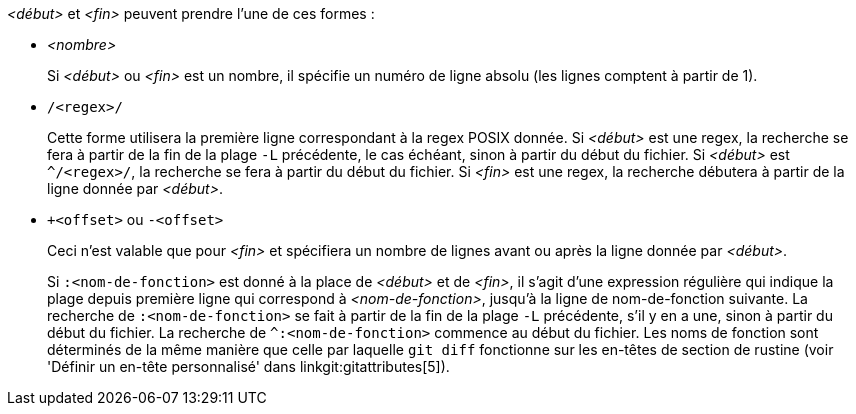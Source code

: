 _<début>_ et _<fin>_ peuvent prendre l'une de ces formes :

- _<nombre>_
+
Si _<début>_ ou _<fin>_ est un nombre, il spécifie un numéro de ligne absolu (les lignes comptent à partir de 1).
+

- `/<regex>/`
+
Cette forme utilisera la première ligne correspondant à la regex POSIX donnée. Si _<début>_ est une regex, la recherche se fera à partir de la fin de la plage `-L` précédente, le cas échéant, sinon à partir du début du fichier. Si _<début>_ est `^/<regex>/`, la recherche se fera à partir du début du fichier. Si _<fin>_ est une regex, la recherche débutera à partir de la ligne donnée par _<début>_.
+

- `+<offset>` ou `-<offset>`
+
Ceci n'est valable que pour _<fin>_ et spécifiera un nombre de lignes avant ou après la ligne donnée par _<début>_.

+
Si `:<nom-de-fonction>` est donné à la place de _<début>_ et de _<fin>_, il s'agit d'une expression régulière qui indique la plage depuis première ligne qui correspond à _<nom-de-fonction>_, jusqu'à la ligne de nom-de-fonction suivante. La recherche de `:<nom-de-fonction>` se fait à partir de la fin de la plage `-L` précédente, s'il y en a une, sinon à partir du début du fichier. La recherche de `^:<nom-de-fonction>` commence au début du fichier. Les noms de fonction sont déterminés de la même manière que celle par laquelle `git diff` fonctionne sur les en-têtes de section de rustine (voir 'Définir un en-tête personnalisé' dans linkgit:gitattributes[5]).
